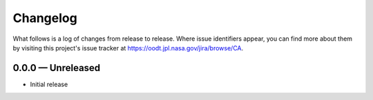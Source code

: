 Changelog
=========

What follows is a log of changes from release to release.  Where issue
identifiers appear, you can find more about them by visiting this project's
issue tracker at https://oodt.jpl.nasa.gov/jira/browse/CA.


0.0.0 — Unreleased
------------------

• Initial release

